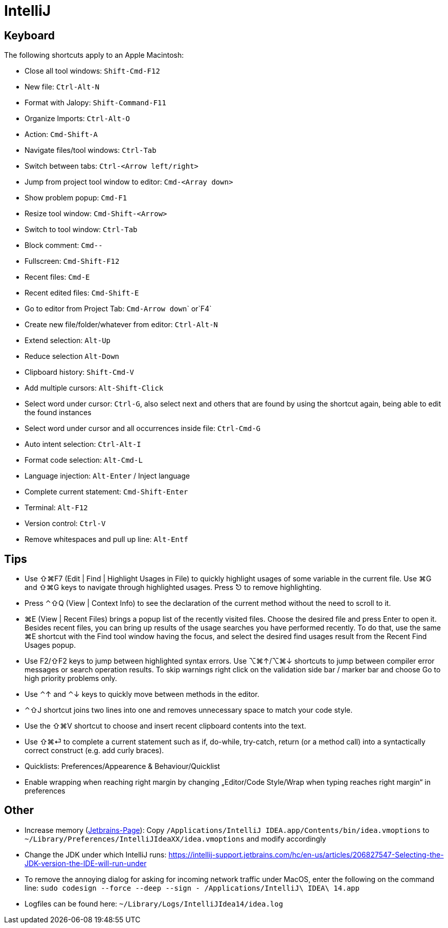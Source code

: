 = IntelliJ

== Keyboard

The following shortcuts apply to an Apple Macintosh:

* Close all tool windows: `Shift-Cmd-F12`
* New file: `Ctrl-Alt-N`
* Format with Jalopy: `Shift-Command-F11`
* Organize Imports: `Ctrl-Alt-O`
* Action: `Cmd-Shift-A`
* Navigate files/tool windows: `Ctrl-Tab`
* Switch between tabs: `Ctrl-&lt;Arrow left/right&gt;`
* Jump from project tool window to editor: `Cmd-&lt;Array down&gt;`
* Show problem popup: `Cmd-F1`
* Resize tool window: `Cmd-Shift-&lt;Arrow&gt;`
* Switch to tool window: `Ctrl-Tab`
* Block comment: `Cmd--`
* Fullscreen: `Cmd-Shift-F12`
* Recent files: `Cmd-E`
* Recent edited files: `Cmd-Shift-E`
* Go to editor from Project Tab: ``Cmd-Arrow down``` or`F4`
* Create new file/folder/whatever from editor: `Ctrl-Alt-N`
* Extend selection: `Alt-Up`
* Reduce selection `Alt-Down`
* Clipboard history: `Shift-Cmd-V`
* Add multiple cursors: `Alt-Shift-Click`
* Select word under cursor: `Ctrl-G`, also select next and others that are found by using the shortcut again, being able to edit the found instances
* Select word under cursor and all occurrences inside file: `Ctrl-Cmd-G`
* Auto intent selection: `Ctrl-Alt-I`
* Format code selection: `Alt-Cmd-L`
* Language injection: `Alt-Enter` / Inject language
* Complete current statement: `Cmd-Shift-Enter`
* Terminal: `Alt-F12`
* Version control: `Ctrl-V`
* Remove whitespaces and pull up line: `Alt-Entf`

== Tips

* Use ⇧⌘F7 (Edit | Find | Highlight Usages in File) to quickly highlight usages of some variable in the current file. Use ⌘G and ⇧⌘G keys to navigate through highlighted usages. Press ⎋ to remove highlighting.
* Press ⌃⇧Q (View | Context Info) to see the declaration of the current method without the need to scroll to it.
* ⌘E (View | Recent Files) brings a popup list of the recently visited files. Choose the desired file and press Enter to open it. Besides recent files, you can bring up results of the usage searches you have performed recently. To do that, use the same ⌘E shortcut with the Find tool window having the focus, and select the desired find usages result from the Recent Find Usages popup.
* Use F2/⇧F2 keys to jump between highlighted syntax errors. Use ⌥⌘↑/⌥⌘↓ shortcuts to jump between compiler error messages or search operation results. To skip warnings right click on the validation side bar / marker bar and choose Go to high priority problems only.
* Use ⌃↑ and ⌃↓ keys to quickly move between methods in the editor.
* ⌃⇧J shortcut joins two lines into one and removes unnecessary space to match your code style.
* Use the ⇧⌘V shortcut to choose and insert recent clipboard contents into the text.
* Use ⇧⌘⏎ to complete a current statement such as if, do-while, try-catch, return (or a method call) into a syntactically correct construct (e.g. add curly braces).
* Quicklists: Preferences/Appearence &amp; Behaviour/Quicklist
* Enable wrapping when reaching right margin by changing „Editor/Code Style/Wrap when typing reaches right margin“ in preferences

== Other

* Increase memory (https://www.jetbrains.com/idea/help/increasing-memory-heap.html[Jetbrains-Page]):
Copy `/Applications/IntelliJ IDEA.app/Contents/bin/idea.vmoptions` to `~/Library/Preferences/IntelliJIdeaXX/idea.vmoptions` and modify accordingly
* Change the JDK under which IntelliJ runs: https://intellij-support.jetbrains.com/hc/en-us/articles/206827547-Selecting-the-JDK-version-the-IDE-will-run-under[https://intellij-support.jetbrains.com/hc/en-us/articles/206827547-Selecting-the-JDK-version-the-IDE-will-run-under]
* To remove the annoying dialog for asking for incoming network traffic under MacOS, enter the following on the command line:
`sudo codesign --force --deep --sign - /Applications/IntelliJ\ IDEA\ 14.app`
* Logfiles can be found here:
`~/Library/Logs/IntelliJIdea14/idea.log`